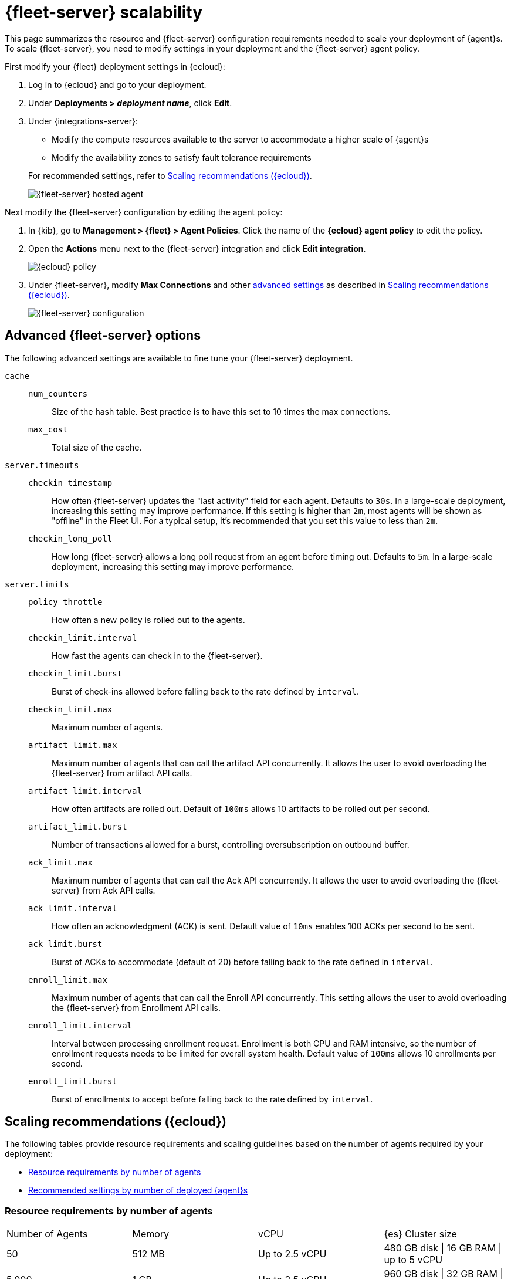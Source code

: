 [[fleet-server-scalability]]
= {fleet-server} scalability

This page summarizes the resource and {fleet-server} configuration
requirements needed to scale your deployment of {agent}s. To scale
{fleet-server}, you need to modify settings in your deployment and the
{fleet-server} agent policy.

First modify your {fleet} deployment settings in {ecloud}:

. Log in to {ecloud} and go to your deployment.

. Under **Deployments > _deployment name_**, click **Edit**.

. Under {integrations-server}:
+
--
* Modify the compute resources available to the server to accommodate a higher
scale of {agent}s
* Modify the availability zones to satisfy fault tolerance requirements

For recommended settings, refer to <<scaling-recommendations>>.

[role="screenshot"]
image::images/fleet-server-hosted-container.png[{fleet-server} hosted agent]
--

Next modify the {fleet-server} configuration by editing the agent policy: 

. In {kib}, go to **Management > {fleet} > Agent Policies**. Click the name of
the **{ecloud} agent policy** to edit the policy.

. Open the **Actions** menu next to the {fleet-server} integration and click
**Edit integration**.
+
[role="screenshot"]
image::images/elastic-cloud-agent-policy.png[{ecloud} policy]

. Under {fleet-server}, modify **Max Connections** and other
<<fleet-server-configuration,advanced settings>> as described in
<<scaling-recommendations>>. 
+
[role="screenshot"]
image::images/fleet-server-configuration.png[{fleet-server} configuration]

[discrete]
[[fleet-server-configuration]]
== Advanced {fleet-server} options

The following advanced settings are available to fine tune your {fleet-server}
deployment.

`cache`::

`num_counters`:::
Size of the hash table. Best practice is to have this set to 10 times the max
connections.

`max_cost`:::
Total size of the cache.

`server.timeouts`::
`checkin_timestamp`:::
How often {fleet-server} updates the "last activity" field for each agent.
Defaults to `30s`. In a large-scale deployment, increasing this
setting may improve performance. If this setting is higher than `2m`,
most agents will be shown as "offline" in the Fleet UI. For a typical setup,
it's recommended that you set this value to less than `2m`.

`checkin_long_poll`:::
How long {fleet-server} allows a long poll request from an agent before
timing out. Defaults to `5m`. In a large-scale deployment, increasing
this setting may improve performance.

`server.limits`::
`policy_throttle`:::
How often a new policy is rolled out to the agents.

`checkin_limit.interval`:::
How fast the agents can check in to the {fleet-server}.

`checkin_limit.burst`:::
Burst of check-ins allowed before falling back to the rate defined by
`interval`.

`checkin_limit.max`:::
Maximum number of agents.

`artifact_limit.max`:::
Maximum number of agents that can call the artifact API concurrently. It allows
the user to avoid overloading the {fleet-server} from artifact API calls.

`artifact_limit.interval`:::
How often artifacts are rolled out. Default of `100ms` allows 10 artifacts to be
rolled out per second.

`artifact_limit.burst`:::
Number of transactions allowed for a burst, controlling oversubscription on
outbound buffer.

`ack_limit.max`:::
Maximum number of agents that can call the Ack API concurrently. It allows the
user to avoid overloading the {fleet-server} from Ack API calls.

`ack_limit.interval`:::
How often an acknowledgment (ACK) is sent. Default value of `10ms` enables 100
ACKs per second to be sent.

`ack_limit.burst`:::
Burst of ACKs to accommodate (default of 20) before falling back to the rate
defined in `interval`.

`enroll_limit.max`:::
Maximum number of agents that can call the Enroll API concurrently. This setting
allows the user to avoid overloading the {fleet-server} from Enrollment API
calls.

`enroll_limit.interval`:::
Interval between processing enrollment request. Enrollment is both CPU and RAM
intensive, so the number of enrollment requests needs to be limited for overall
system health. Default value of `100ms` allows 10 enrollments per second.

`enroll_limit.burst`:::
Burst of enrollments to accept before falling back to the rate defined by
`interval`.

[discrete]
[[scaling-recommendations]]
== Scaling recommendations ({ecloud})

The following tables provide resource requirements and scaling guidelines based
on the number of agents required by your deployment:

* <<resource-requirements-by-number-agents>>
* <<recommend-settings-scaling-agents>>

[discrete]
[[resource-requirements-by-number-agents]]
=== Resource requirements by number of agents
|===
| Number of Agents | Memory       | vCPU           | {es} Cluster size
| 50               | 512 MB       | Up to 2.5 vCPU | 480 GB disk \| 16 GB RAM \| up to 5 vCPU
| 5,000            | 1 GB         | Up to 2.5 vCPU | 960 GB disk \| 32 GB RAM \| 5 vCPU
| 7,500            | 2 GB         | Up to 2.5 vCPU | 1.88 TB disk \| 64 GB RAM \| 9.8 vCPU
| 10,000           | 4 GB         | Up to 2.5 vCPU | 3.75 TB disk \| 128 GB RAM \| 19.8 vCPU
| 12,500           | 8 G          | Up to 2.5 vCPU | 7.5 TB disk \| 256 GB RAM \| 39.4 vCPU
| 30,000           | 16 GB        | 2.5 vCPU       | 7.5 TB disk \| 256 GB RAM \| 39.4 vCPU
| 50,000           | 32 GB        | 2.5 vCPU       | 11.25 TB disk \| 384 GB RAM \|59.2 vCPU
|===


[discrete]
[[recommend-settings-scaling-agents]]

=== Recommended settings by number of deployed {agent}s

TIP: You might need to scroll to the right to see all the table columns.

|===
|                      | **50**   | **5,000** | **7,500**  | **10,000** | **12,500**  | **30,000**   | **50,000**
| **Max Connections**  | 100      | 7,000     | 10,000     | 20,000     | 32,000      | 32,000       | 32,000
8+s| Cache settings
| `num_counters`       | 2000     | 20000     | 40000    | 80000        | 160000      | 160000       | 320000
| `max_cost`           | 2097152  | 20971520  | 50971520 | 104857600    | 209715200   | 209715200    | 209715200
8+s| Server limits
| `policy_throttle`    | 200 ms   | 50 ms     | 10 ms     | 5 ms        | 5 ms        | 2 ms         | 5 ms
8+| `checkin_limit:`
>| `interval`          | 50 ms    | 5 ms      | 2 ms      | 1 ms        | 500 us      | 500 us       | 500 us
>| `burst`             | 25       | 500       | 1000      | 2000        | 4000        | 4000         | 4000
>| `max`               | 100      | 5001      | 7501      | 10001       | 12501       | 15001        | 25001
8+|`artifact_limit:`
>| `interval`          | 100 ms   | 5 ms      | 2 ms      | 1 ms        | 500 us      | 500 us       | 500 us
>| `burst`             | 10       | 500       | 1000      | 2000        | 4000        | 4000         | 4000
>| `max`               | 10       | 1000      | 2000      | 4000        | 8000        | 8000         | 8000
8+| `ack_limit:`
>| `interval`          | 10 ms    | 4 ms      | 2 ms      | 1 ms        | 500 us      | 500 us       | 500 us
>| `burst`             | 20       | 500       | 1000      | 2000        | 4000        | 4000         | 4000
>| `max`               | 20       | 1000      | 2000      | 4000        | 8000        | 8000         | 8000
8+| `enroll_limit:`
>| `interval`          | 100 ms   | 20 ms     | 10 ms     | 10 ms       | 10 ms       | 10 ms        | 10 ms
>| `burst`             | 5        | 50        | 100       | 100         | 100         | 100          | 100
>| `max`               | 10       | 100       | 200       | 200         | 200         | 200          | 200
8+s| Server runtime settings
| `gc_percent`         | 20       | 20        | 20        | 20          | 20          | 20           | 20
|===
